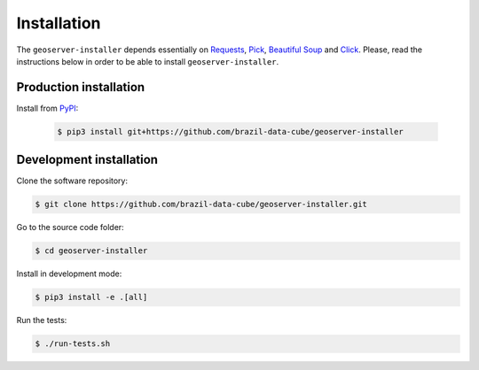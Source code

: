 ..
    This file is part of GeoServer-Installer
    Copyright (C) 2019-2021 INPE.

    GeoServer Installer is free software; you can redistribute it and/or modify it
    under the terms of the MIT License; see LICENSE file for more details.


Installation
============

The ``geoserver-installer`` depends essentially on `Requests <https://requests.readthedocs.io/en/master/>`_, `Pick <https://github.com/wong2/pick>`_, `Beautiful Soup <https://www.crummy.com/software/BeautifulSoup/>`_ and `Click <https://click.palletsprojects.com/en/7.x/>`_. Please, read the instructions below in order to be able to install  ``geoserver-installer``.

Production installation
-----------------------

Install from `PyPI <https://pypi.org/>`_:

    .. code-block:: shell

        $ pip3 install git+https://github.com/brazil-data-cube/geoserver-installer


Development installation
------------------------

Clone the software repository:

.. code-block:: shell

        $ git clone https://github.com/brazil-data-cube/geoserver-installer.git


Go to the source code folder:

.. code-block:: shell

        $ cd geoserver-installer


Install in development mode:

.. code-block:: shell

        $ pip3 install -e .[all]


Run the tests:

.. code-block:: shell

        $ ./run-tests.sh
